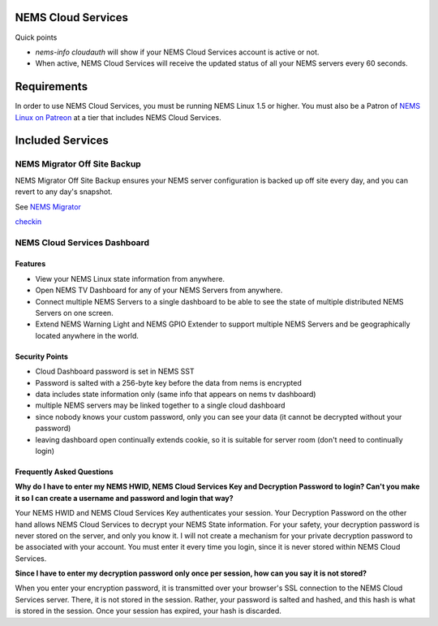 NEMS Cloud Services
===================

Quick points

-  *nems-info cloudauth* will show if your NEMS Cloud Services account
   is active or not.
-  When active, NEMS Cloud Services will receive the updated status of
   all your NEMS servers every 60 seconds.

Requirements
============

In order to use NEMS Cloud Services, you must be running NEMS Linux 1.5
or higher. You must also be a Patron of `NEMS Linux on
Patreon <https://patreon.com/nems/>`__ at a tier that includes NEMS
Cloud Services.

Included Services
=================

NEMS Migrator Off Site Backup
-----------------------------

NEMS Migrator Off Site Backup ensures your NEMS server configuration is
backed up off site every day, and you can revert to any day's snapshot.

See `NEMS
Migrator <https://docs2.nemslinux.com/en/latest/apps/migrator.html>`__

`checkin <https://docs2.nemslinux.com/en/latest/nems-cloud-services/checkin.html>`__

NEMS Cloud Services Dashboard
-----------------------------

Features
~~~~~~~~

-  View your NEMS Linux state information from anywhere.
-  Open NEMS TV Dashboard for any of your NEMS Servers from anywhere.
-  Connect multiple NEMS Servers to a single dashboard to be able to see
   the state of multiple distributed NEMS Servers on one screen.
-  Extend NEMS Warning Light and NEMS GPIO Extender to support multiple
   NEMS Servers and be geographically located anywhere in the world.

Security Points
~~~~~~~~~~~~~~~

-  Cloud Dashboard password is set in NEMS SST
-  Password is salted with a 256-byte key before the data from nems is
   encrypted
-  data includes state information only (same info that appears on nems
   tv dashboard)
-  multiple NEMS servers may be linked together to a single cloud
   dashboard
-  since nobody knows your custom password, only you can see your data
   (it cannot be decrypted without your password)
-  leaving dashboard open continually extends cookie, so it is suitable
   for server room (don't need to continually login)

Frequently Asked Questions
~~~~~~~~~~~~~~~~~~~~~~~~~~

**Why do I have to enter my NEMS HWID, NEMS Cloud Services Key and
Decryption Password to login? Can't you make it so I can create a
username and password and login that way?**

Your NEMS HWID and NEMS Cloud Services Key authenticates your session.
Your Decryption Password on the other hand allows NEMS Cloud Services to
decrypt your NEMS State information. For your safety, your decryption
password is never stored on the server, and only you know it. I will not
create a mechanism for your private decryption password to be associated
with your account. You must enter it every time you login, since it is
never stored within NEMS Cloud Services.

**Since I have to enter my decryption password only once per session,
how can you say it is not stored?**

When you enter your encryption password, it is transmitted over your
browser's SSL connection to the NEMS Cloud Services server. There, it is
not stored in the session. Rather, your password is salted and hashed,
and this hash is what is stored in the session. Once your session has
expired, your hash is discarded.
